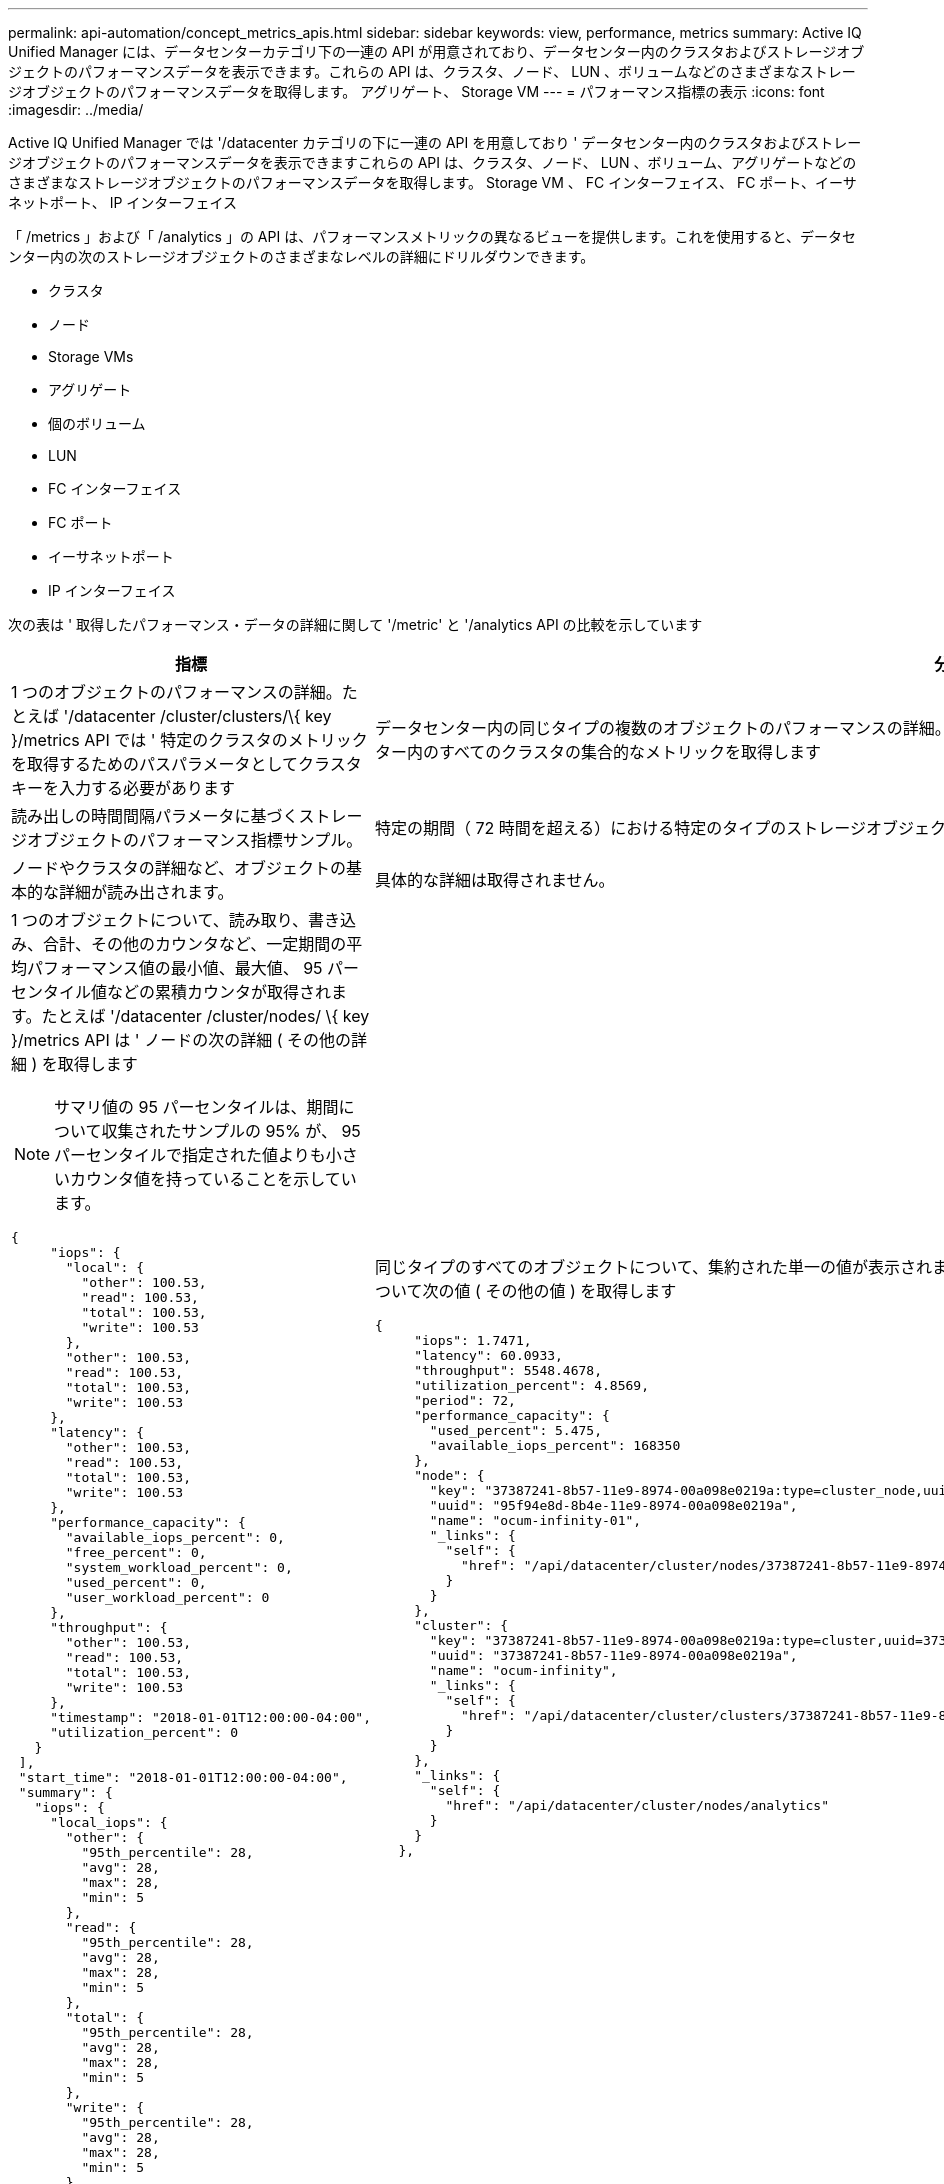---
permalink: api-automation/concept_metrics_apis.html 
sidebar: sidebar 
keywords: view, performance, metrics 
summary: Active IQ Unified Manager には、データセンターカテゴリ下の一連の API が用意されており、データセンター内のクラスタおよびストレージオブジェクトのパフォーマンスデータを表示できます。これらの API は、クラスタ、ノード、 LUN 、ボリュームなどのさまざまなストレージオブジェクトのパフォーマンスデータを取得します。 アグリゲート、 Storage VM 
---
= パフォーマンス指標の表示
:icons: font
:imagesdir: ../media/


[role="lead"]
Active IQ Unified Manager では '/datacenter カテゴリの下に一連の API を用意しており ' データセンター内のクラスタおよびストレージオブジェクトのパフォーマンスデータを表示できますこれらの API は、クラスタ、ノード、 LUN 、ボリューム、アグリゲートなどのさまざまなストレージオブジェクトのパフォーマンスデータを取得します。 Storage VM 、 FC インターフェイス、 FC ポート、イーサネットポート、 IP インターフェイス

「 /metrics 」および「 /analytics 」の API は、パフォーマンスメトリックの異なるビューを提供します。これを使用すると、データセンター内の次のストレージオブジェクトのさまざまなレベルの詳細にドリルダウンできます。

* クラスタ
* ノード
* Storage VMs
* アグリゲート
* 個のボリューム
* LUN
* FC インターフェイス
* FC ポート
* イーサネットポート
* IP インターフェイス


次の表は ' 取得したパフォーマンス・データの詳細に関して '/metric' と '/analytics API の比較を示しています

[cols="2*"]
|===
| 指標 | 分析 


 a| 
1 つのオブジェクトのパフォーマンスの詳細。たとえば '/datacenter /cluster/clusters/\{ key }/metrics API では ' 特定のクラスタのメトリックを取得するためのパスパラメータとしてクラスタキーを入力する必要があります
 a| 
データセンター内の同じタイプの複数のオブジェクトのパフォーマンスの詳細。たとえば '/datacenter /cluster/clusters/clusters/analytics API は ' データセンター内のすべてのクラスタの集合的なメトリックを取得します



 a| 
読み出しの時間間隔パラメータに基づくストレージオブジェクトのパフォーマンス指標サンプル。
 a| 
特定の期間（ 72 時間を超える）における特定のタイプのストレージオブジェクトのパフォーマンスの概要レベルの集計値。



 a| 
ノードやクラスタの詳細など、オブジェクトの基本的な詳細が読み出されます。
 a| 
具体的な詳細は取得されません。



 a| 
1 つのオブジェクトについて、読み取り、書き込み、合計、その他のカウンタなど、一定期間の平均パフォーマンス値の最小値、最大値、 95 パーセンタイル値などの累積カウンタが取得されます。たとえば '/datacenter /cluster/nodes/ \{ key }/metrics API は ' ノードの次の詳細 ( その他の詳細 ) を取得します


NOTE: サマリ値の 95 パーセンタイルは、期間について収集されたサンプルの 95% が、 95 パーセンタイルで指定された値よりも小さいカウンタ値を持っていることを示しています。

[listing]
----
{
     "iops": {
       "local": {
         "other": 100.53,
         "read": 100.53,
         "total": 100.53,
         "write": 100.53
       },
       "other": 100.53,
       "read": 100.53,
       "total": 100.53,
       "write": 100.53
     },
     "latency": {
       "other": 100.53,
       "read": 100.53,
       "total": 100.53,
       "write": 100.53
     },
     "performance_capacity": {
       "available_iops_percent": 0,
       "free_percent": 0,
       "system_workload_percent": 0,
       "used_percent": 0,
       "user_workload_percent": 0
     },
     "throughput": {
       "other": 100.53,
       "read": 100.53,
       "total": 100.53,
       "write": 100.53
     },
     "timestamp": "2018-01-01T12:00:00-04:00",
     "utilization_percent": 0
   }
 ],
 "start_time": "2018-01-01T12:00:00-04:00",
 "summary": {
   "iops": {
     "local_iops": {
       "other": {
         "95th_percentile": 28,
         "avg": 28,
         "max": 28,
         "min": 5
       },
       "read": {
         "95th_percentile": 28,
         "avg": 28,
         "max": 28,
         "min": 5
       },
       "total": {
         "95th_percentile": 28,
         "avg": 28,
         "max": 28,
         "min": 5
       },
       "write": {
         "95th_percentile": 28,
         "avg": 28,
         "max": 28,
         "min": 5
       }
     },
---- a| 
同じタイプのすべてのオブジェクトについて、集約された単一の値が表示されます。たとえば '/datacenter /cluster/nodes /analytics API は ' すべてのノードについて次の値 ( その他の値 ) を取得します

[listing]
----
{
     "iops": 1.7471,
     "latency": 60.0933,
     "throughput": 5548.4678,
     "utilization_percent": 4.8569,
     "period": 72,
     "performance_capacity": {
       "used_percent": 5.475,
       "available_iops_percent": 168350
     },
     "node": {
       "key": "37387241-8b57-11e9-8974-00a098e0219a:type=cluster_node,uuid=95f94e8d-8b4e-11e9-8974-00a098e0219a",
       "uuid": "95f94e8d-8b4e-11e9-8974-00a098e0219a",
       "name": "ocum-infinity-01",
       "_links": {
         "self": {
           "href": "/api/datacenter/cluster/nodes/37387241-8b57-11e9-8974-00a098e0219a:type=cluster_node,uuid=95f94e8d-8b4e-11e9-8974-00a098e0219a"
         }
       }
     },
     "cluster": {
       "key": "37387241-8b57-11e9-8974-00a098e0219a:type=cluster,uuid=37387241-8b57-11e9-8974-00a098e0219a",
       "uuid": "37387241-8b57-11e9-8974-00a098e0219a",
       "name": "ocum-infinity",
       "_links": {
         "self": {
           "href": "/api/datacenter/cluster/clusters/37387241-8b57-11e9-8974-00a098e0219a:type=cluster,uuid=37387241-8b57-11e9-8974-00a098e0219a"
         }
       }
     },
     "_links": {
       "self": {
         "href": "/api/datacenter/cluster/nodes/analytics"
       }
     }
   },
----


 a| 
時間範囲とサンプルデータは、次のスケジュールに基づいています。データの時間範囲。例として、 1h 、 12h 、 1d 、 2d 、 3d があります。 15D 、 1w 、 1m 、 2m 、 3m 、 6M 。範囲が 3 日（ 72 時間）を超える場合は 1 時間のサンプルを取得し、それ以外の場合は 5 分のサンプルを取得します。各期間は次のとおりです。

* 1H ：直近 1 時間の測定値が 5 分以上にわたってサンプリングされます。
* 12 時間： 5 分以上にわたってサンプリングされた最新の 12 時間のメトリック。
* 1D ：直近の 1 日の測定値が 5 分以上にわたってサンプリングされます。
* 2D ：直近 2 日間の測定値が 5 分を超えてサンプリングされます。
* 3D ：直近 3 日間の測定値が 5 分を超えてサンプリングされます。
* 15D ： 1 時間にわたってサンプリングされた最新の 15 日間のメトリック。
* 1W ： 1 時間以上サンプリングされた最新の週のメトリック。
* 1M ：最近 1 時間でサンプリングされた月のメトリックス。
* 2M ：直近 2 カ月間の測定値が 1 時間以上にわたってサンプリングされます。
* 3M ：最近 3 カ月間の測定値が 1 時間以上サンプリングされています。
* 6M ：直近 6 カ月間の測定値が 1 時間以上にわたってサンプリングされます。
+
使用可能な値は、 1h 、 12h 、 1d 、 2d 、 3d です。 15D 、 1w 、 1m 、 2m 、 3m 、 6M

+
デフォルト値： 1h


 a| 
72 時間以上。このサンプルを計算する期間は、 ISO-8601 標準形式で表されます。

|===
次の表は '/metrics および '/analytics API の詳細を示しています

[NOTE]
====
これらの API から返される IOPS およびパフォーマンス・メトリックは '100.53' のように 2 倍の値ですこれらの浮動小数点値をパイプ（ | ）およびワイルドカード（ * ）文字でフィルタリングすることはできません。

====
[cols="3*"]
|===
| HTTP 動詞 | パス | 説明 


 a| 
「 GET 」
 a| 
「 /datacenter /cluster/clusters/\ ｛ key ｝ /metrics 」のように入力します
 a| 
クラスタキーの入力パラメータで指定したクラスタのパフォーマンスデータ（サンプルと概要）を取得します。クラスタキーと UUID 、時間範囲、 IOPS 、スループット、サンプル数などの情報が返されます。



 a| 
「 GET 」
 a| 
「 /datacenter / cluster/cluster/clusters/analytics 」を参照してください
 a| 
は、データセンター内のすべてのクラスタのパフォーマンス指標の概要を取得します。必要な条件に基づいて結果をフィルタできます。集計 IOPS 、スループット、収集期間（時間数）などの値が返されます。



 a| 
「 GET 」
 a| 
「 /datacenter /cluster/nodes 」 /\{key}/metrics 」を参照してください
 a| 
ノードキーの入力パラメータで指定したノードのパフォーマンスデータ（サンプルとサマリ）を取得します。ノード UUID 、時間範囲、 IOPS 、スループット、レイテンシ、パフォーマンスの概要、収集されたサンプル数、利用率などの情報が返されます。



 a| 
「 GET 」
 a| 
データセンター / クラスタ / ノード / 分析
 a| 
は、データセンター内のすべてのノードのパフォーマンス指標の概要を取得します。必要な条件に基づいて結果をフィルタできます。ノードキーやクラスタキーなどの情報、および集計 IOPS 、スループット、収集期間（時間数）などの値が返されます。



 a| 
「 GET 」
 a| 
「 /datacenter /storage/aggregates /\ ｛ key ｝ /metrics 」のように入力します
 a| 
aggregate キーの入力パラメータで指定したアグリゲートのパフォーマンスデータ（サンプルとサマリ）を取得します。時間範囲、 IOPS 、レイテンシ、スループット、パフォーマンス容量の概要、各カウンタで収集されたサンプル数、使用率などの情報が返されます。



 a| 
「 GET 」
 a| 
データセンター / ストレージ / アグリゲート / 分析
 a| 
データセンター内のすべてのアグリゲートのパフォーマンス指標の概要が取得されます。必要な条件に基づいて結果をフィルタできます。アグリゲートキーやクラスタキーなどの情報、および集計 IOPS 、スループット、収集期間（時間数）などの値が返されます。



 a| 
「 GET 」
 a| 
「 /datacenter /storage/LUNs/\{key}/metrics 」を参照してください

「 /datacenter /storage/volumes 」 /\{key}/metrics 」を参照してください
 a| 
LUN またはボリュームキーの入力パラメータで指定された LUN またはファイル共有（ボリューム）のパフォーマンスデータ（サンプルとサマリ）を取得します。読み取り、書き込み、合計 IOPS 、レイテンシ、スループットの最小値、最大値、平均値の概要などの情報。 各カウンタについて収集されたサンプル数が返されます。



 a| 
「 GET 」
 a| 
「 /datacenter /storage/LUNs/analytics 」を参照してください

「 /datacenter /storage/volumes /analytics 」を参照してください
 a| 
データセンター内のすべての LUN またはボリュームのパフォーマンス指標の概要を取得します。必要な条件に基づいて結果をフィルタできます。Storage VM やクラスタキーなどの情報、および集計 IOPS 、スループット、収集期間（時間数）などの値が返されます。



 a| 
「 GET 」
 a| 
「 /datacenter /SVM/SVMs/{key}/metrics 」を参照してください
 a| 
Storage VM キーの入力パラメータで指定した Storage VM のパフォーマンスデータ（サンプルと概要）を取得します。サポートされている各プロトコルに基づく IOPS の要約（ 'nvmeta'FCP'iSCSI'NFS' など） ' スループット ' レイテンシと収集されたサンプル数が返されます。



 a| 
「 GET 」
 a| 
「 /datacenter /svm /SVMs/analytics 」のように入力します
 a| 
は、データセンター内のすべての Storage VM のパフォーマンス指標の概要を取得します。必要な条件に基づいて結果をフィルタできます。Storage VM の UUID 、アグリゲート IOPS 、レイテンシ、スループット、収集期間（時間数）などの情報が返されます。



 a| 
「 GET 」
 a| 
「 /datacenter /network/ethernet/ports/{key}/metrics 」を参照してください
 a| 
ポートキーの入力パラメータで指定された特定のイーサネットポートのパフォーマンス指標を取得します。サポートされている範囲から間隔（時間範囲）を指定すると、 API はその期間における最小、最大、平均パフォーマンス値などの累積カウンタを返します。



 a| 
「 GET 」
 a| 
「 /datacenter / network / ethernet / ports / analytics 」を参照してください
 a| 
データセンター環境内のすべてのイーサネットポートのパフォーマンス指標の概要を取得します。クラスタとノードキー、 UUID 、スループット、収集期間、ポートの利用率などの情報が返されます。ポートキー、利用率、クラスタとノードの名前と UUID など、使用可能なパラメータで結果をフィルタリングできます。



 a| 
「 GET 」
 a| 
「 /datacenter /network/fc/interfaces/{ key }/metrics 」を参照してください
 a| 
インターフェイスキーの入力パラメータで指定した特定のネットワーク FC インターフェイスのパフォーマンス指標を取得します。サポートされている範囲から間隔（時間範囲）を指定すると、 API はその期間における最小、最大、平均パフォーマンス値などの累積カウンタを返します。



 a| 
「 GET 」
 a| 
「 /datacenter /network /fc/interfaces/analytics 」を参照してください
 a| 
データセンター環境内のすべてのイーサネットポートのパフォーマンス指標の概要を取得します。クラスタと FC インターフェイスキーと UUID 、スループット、 IOPS 、レイテンシ、 Storage VM などの情報が返されます。クラスタと FC インターフェイスの名前と UUID 、 Storage VM 、スループットなど、使用可能なパラメータで結果をフィルタリングできます。



 a| 
「 GET 」
 a| 
「 /datacenter /network/fc/ports/{key}/metrics 」を参照してください
 a| 
ポートキーの入力パラメータで指定した特定の FC ポートのパフォーマンス指標を取得します。サポートされている範囲から間隔（時間範囲）を指定すると、 API はその期間における最小、最大、平均パフォーマンス値などの累積カウンタを返します。



 a| 
「 GET 」
 a| 
「 /datacenter /network/fc/ports/analytics 」を参照してください
 a| 
データセンター環境内のすべての FC ポートのパフォーマンス指標の概要を取得します。クラスタとノードキー、 UUID 、スループット、収集期間、ポートの利用率などの情報が返されます。ポートキー、利用率、クラスタとノードの名前と UUID など、使用可能なパラメータで結果をフィルタリングできます。



 a| 
「 GET 」
 a| 
「 /datacenter /network/ip/interfaces/{ key }/metrics 」を参照してください
 a| 
インターフェイスキーの入力パラメータで指定されたネットワーク IP インターフェイスのパフォーマンス指標を取得します。サポートされている範囲から間隔（時間範囲）を指定すると、サンプル数、累積カウンタ、スループット、送受信パケット数などの情報が返されます。



 a| 
「 GET 」
 a| 
「 /datacenter /network/ip/interfaces/analytics 」を参照してください
 a| 
データセンター環境内のすべてのネットワーク IP インターフェイスのパフォーマンス指標の概要を取得します。クラスタと IP インターフェイスキー、 UUID 、スループット、 IOPS 、レイテンシなどの情報が返されます。クラスタと IP インターフェイスの名前と UUID 、 IOPS 、レイテンシ、スループットなど、使用可能なパラメータで結果をフィルタリングできます。

|===